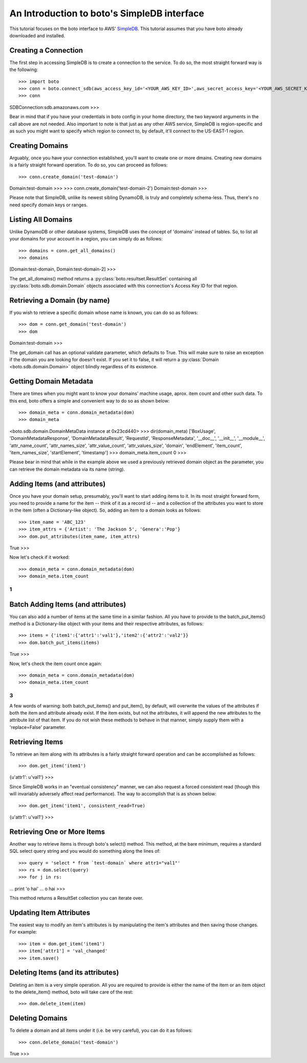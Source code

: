 .. simpledb_tut:

============================================
An Introduction to boto's SimpleDB interface
============================================
This tutorial focuses on the boto interface to AWS' SimpleDB_. This tutorial
assumes that you have boto already downloaded and installed.

.. _SimpleDB: http://aws.amazon.com/simpledb/

Creating a Connection
---------------------
The first step in accessing SimpleDB is to create a connection to the service.
To do so, the most straight forward way is the following::

>>> import boto
>>> conn = boto.connect_sdb(aws_access_key_id='<YOUR_AWS_KEY_ID>',aws_secret_access_key='<YOUR_AWS_SECRET_KEY>')
>>> conn
SDBConnection:sdb.amazonaws.com
>>>

Bear in mind that if you have your credentials in boto config in your home
directory, the two keyword arguments in the call above are not needed. Also
important to note is that just as any other AWS service, SimpleDB is
region-specific and as such you might want to specify which region to connect
to, by default, it'll connect to the US-EAST-1 region.

Creating Domains
------------------
Arguably, once you have your connection established, you'll want to create one or more dmains.
Creating new domains is a fairly straight forward operation. To do so, you can proceed as follows::

>>> conn.create_domain('test-domain')
Domain:test-domain
>>>
>>> conn.create_domain('test-domain-2')
Domain:test-domain
>>>

Please note that SimpleDB, unlike its newest sibling DynamoDB, is truly and completely schema-less. 
Thus, there's no need specify domain keys or ranges.

Listing All Domains
------------------
Unlike DynamoDB or other database systems, SimpleDB uses the concept of 'domains' instead of tables.
So, to list all your domains for your account in a region, you can simply do as follows::

>>> domains = conn.get_all_domains()
>>> domains
[Domain:test-domain, Domain:test-domain-2]
>>>

The get_all_domains() method returns a :py:class:`boto.resultset.ResultSet` containing
all :py:class:`boto.sdb.domain.Domain` objects associated with
this connection's Access Key ID for that region.

Retrieving a Domain (by name)
-----------------------------
If you wish to retrieve a specific domain whose name is known, you can do so as follows::

>>> dom = conn.get_domain('test-domain')
>>> dom
Domain:test-domain
>>>

The get_domain call has an optional validate parameter, which defaults to True. This will make sure to raise
an exception if the domain you are looking for doesn't exist. If you set it to false, it will return a 
:py:class:`Domain <boto.sdb.domain.Domain>` object blindly regardless of its existence. 

Getting Domain Metadata
------------------------
There are times when you might want to know your domains' machine usage, aprox. item count and other such data.
To this end, boto offers a simple and convenient way to do so as shown below::

>>> domain_meta = conn.domain_metadata(dom)
>>> domain_meta
<boto.sdb.domain.DomainMetaData instance at 0x23cd440>
>>> dir(domain_meta)
['BoxUsage', 'DomainMetadataResponse', 'DomainMetadataResult', 'RequestId', 'ResponseMetadata', 
'__doc__', '__init__', '__module__', 'attr_name_count', 'attr_names_size', 'attr_value_count', 'attr_values_size', 
'domain', 'endElement', 'item_count', 'item_names_size', 'startElement', 'timestamp']
>>> domain_meta.item_count
0
>>>

Please bear in mind that while in the example above we used a previously retrieved domain object as the parameter, you
can retrieve the domain metadata via its name (string).

Adding Items (and attributes)
-----------------------------
Once you have your domain setup, presumably, you'll want to start adding items to it.
In its most straight forward form, you need to provide a name for the item -- think of it 
as a record id -- and a collection of the attributes you want to store in the item (often a Dictionary-like object). 
So, adding an item to a domain looks as follows::

>>> item_name = 'ABC_123'
>>> item_attrs = {'Artist': 'The Jackson 5', 'Genera':'Pop'}
>>> dom.put_attributes(item_name, item_attrs)
True
>>>

Now let's check if it worked::

>>> domain_meta = conn.domain_metadata(dom)
>>> domain_meta.item_count
1
>>>


Batch Adding Items (and attributes)
-----------------------------------
You can also add a number of items at the same time in a similar fashion. All you have to provide to the batch_put_items() method 
is a Dictionary-like object with your items and their respective attributes, as follows::

>>> items = {'item1':{'attr1':'val1'},'item2':{'attr2':'val2'}}
>>> dom.batch_put_items(items)
True
>>>

Now, let's check the item count once again::

>>> domain_meta = conn.domain_metadata(dom)
>>> domain_meta.item_count
3
>>>

A few words of warning: both batch_put_items() and put_item(), by default, will overwrite the values of the attributes if both 
the item and attribute already exist. If the item exists, but not the attributes, it will append the new attributes to the 
attribute list of that item. If you do not wish these methods to behave in that manner, simply supply them with a 'replace=False'
parameter.


Retrieving Items
-----------------
To retrieve an item along with its attributes is a fairly straight forward operation and can be accomplished as follows::

>>> dom.get_item('item1')
{u'attr1': u'val1'}
>>>

Since SimpleDB works in an "eventual consistency" manner, we can also request a forced consistent read (though this will 
invariably adversely affect read performance). The way to accomplish that is as shown below::

>>> dom.get_item('item1', consistent_read=True)
{u'attr1': u'val1'}
>>>

Retrieving One or More Items
----------------------------
Another way to retrieve items is through boto's select() method. This method, at the bare minimum, requires a standard SQL select query string 
and you would do something along the lines of::

>>> query = 'select * from `test-domain` where attr1="val1"'
>>> rs = dom.select(query)
>>> for j in rs:
... 	print 'o hai'
... 
o hai
>>>

This method returns a ResultSet collection you can iterate over.

Updating Item Attributes
------------------------
The easiest way to modify an item's attributes is by manipulating the item's attributes and then saving those changes. For example::

>>> item = dom.get_item('item1')
>>> item['attr1'] = 'val_changed'
>>> item.save()


Deleting Items (and its attributes)
-----------------------------------
Deleting an item is a very simple operation. All you are required to provide is either the name of the item or an item object to the 
delete_item() method, boto will take care of the rest::

>>> dom.delete_item(item)

Deleting Domains
-----------------------------------
To delete a domain and all items under it (i.e. be very careful), you can do it as follows::

>>> conn.delete_domain('test-domain')
True
>>>



